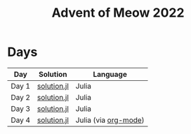 #+title: Advent of Meow 2022

* Days
| Day   | Solution                                   | Language                                             |
|-------+--------------------------------------------+------------------------------------------------------|
| Day 1 | [[file:./day-01/solution.jl][solution.jl]] | Julia                                                |
| Day 2 | [[file:./day-02/solution.jl][solution.jl]] | Julia                                                |
| Day 3 | [[file:./day-03/solution.jl][solution.jl]] | Julia                                                |
| Day 4 | [[file:./day-04/solution.jl][solution.jl]] | Julia (via [[file:./day-04/solution.org][org-mode]]) |
